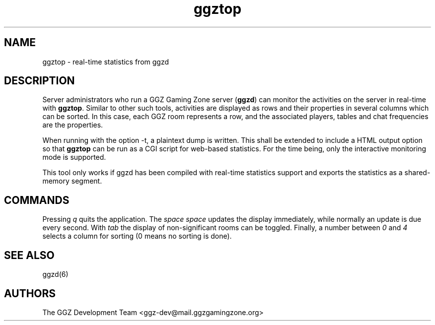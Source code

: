 .TH "ggztop" "1" "0.0.14+" "The GGZ Development Team" "GGZ Gaming Zone"
.SH "NAME"
.LP
ggztop \- real-time statistics from ggzd
.SH "DESCRIPTION"
.LP
Server administrators who run a GGZ Gaming Zone server (\fBggzd\fR) can
monitor the activities on the server in real-time with \fBggztop\fR.
Similar to other such tools, activities are displayed as rows and their
properties in several columns which can be sorted. In this case,
each GGZ room represents a row, and the associated players, tables and
chat frequencies are the properties.
.LP
When running with the option -t, a plaintext dump is written. This shall
be extended to include a HTML output option so that \fBggztop\fR can be
run as a CGI script for web-based statistics. For the time being, only the
interactive monitoring mode is supported.
.LP
This tool only works if ggzd has been compiled with real-time statistics
support and exports the statistics as a shared-memory segment.
.LP
.SH "COMMANDS"
.LP
Pressing \fIq\fR quits the application. The \fIspace space\fR updates the
display immediately, while normally an update is due every second.
With \fItab\fR the display of non-significant rooms can be toggled.
Finally, a number between \fI0\fR and \fI4\fR selects a column for sorting
(0 means no sorting is done).
.SH "SEE ALSO"
.LP
ggzd(6)
.SH "AUTHORS"
.LP
The GGZ Development Team
<ggz\-dev@mail.ggzgamingzone.org>
